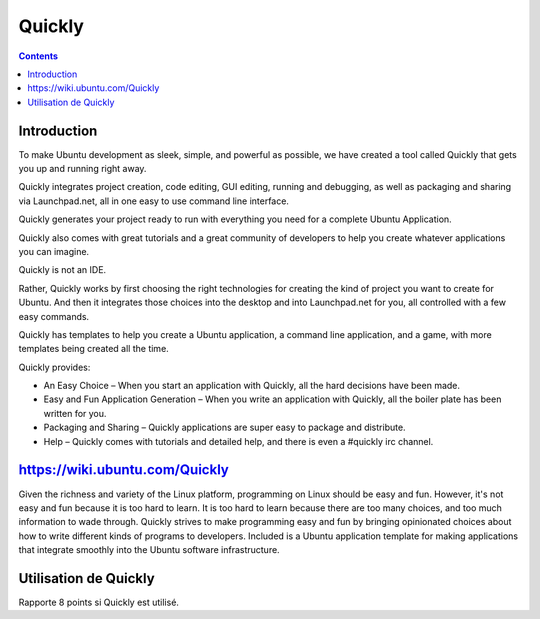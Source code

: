 ﻿
.. index::
   pair: Ubuntu ; GUI
   pair: Quicly ; GUI
   pair: IDE ; Quickly


.. _quickly:

=======================
Quickly
=======================


.. contents::
   :depth: 3

.. image:: quickly-logo.png

.. seealso::

   - https://wiki.ubuntu.com/Quickly
   - http://doc.ubuntu-fr.org/quickly


Introduction
=============

To make Ubuntu development as sleek, simple, and powerful as possible, we have
created a tool called Quickly that gets you up and running right away.

Quickly integrates project creation, code editing, GUI editing, running and
debugging, as well as packaging and sharing via Launchpad.net, all in one easy
to use command line interface.

Quickly generates your project ready to run with everything you need for a
complete Ubuntu Application.

Quickly also comes with great tutorials and a great community of developers to
help you create whatever applications you can imagine.

Quickly is not an IDE.

Rather, Quickly works by first choosing the right technologies for creating the
kind of project you want to create for Ubuntu. And then it integrates those
choices into the desktop and into Launchpad.net for you, all controlled with a
few easy commands.

Quickly has templates to help you create a Ubuntu application, a command line
application, and a game, with more templates being created all the time.

Quickly provides:

- An Easy Choice – When you start an application with Quickly, all the hard
  decisions have been made.
- Easy and Fun Application Generation – When you write an application with
  Quickly, all the boiler plate has been written for you.
- Packaging and Sharing – Quickly applications are super easy to package and
  distribute.
- Help – Quickly comes with tutorials and detailed help, and there is even a
  #quickly irc channel.

https://wiki.ubuntu.com/Quickly
===============================

Given the richness and variety of the Linux platform, programming on Linux should
be easy and fun. However, it's not easy and fun because it is too hard to learn.
It is too hard to learn because there are too many choices, and too much
information to wade through. Quickly strives to make programming easy and fun
by bringing opinionated choices about how to write different kinds of programs
to developers. Included is a Ubuntu application template for making applications
that integrate smoothly into the Ubuntu software infrastructure.


Utilisation de Quickly
======================

Rapporte 8 points si Quickly est utilisé.

.. seealso:: http://qt.developpez.com/defis/02-tablette-hopital/resultats

